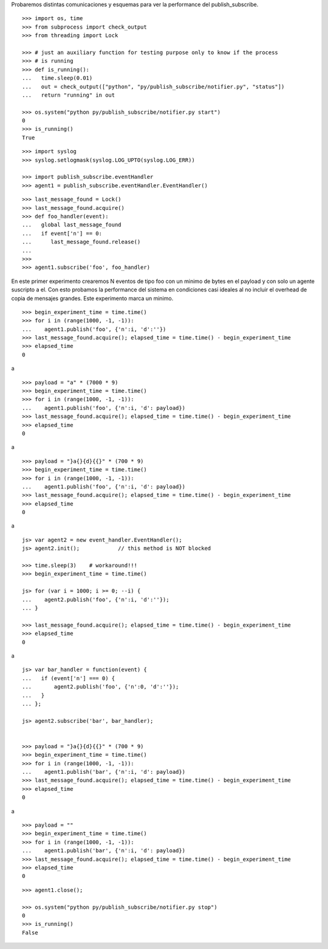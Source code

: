 Probaremos distintas comunicaciones y esquemas para ver la performance del publish_subscribe.

::

   >>> import os, time
   >>> from subprocess import check_output
   >>> from threading import Lock

   >>> # just an auxiliary function for testing purpose only to know if the process 
   >>> # is running
   >>> def is_running():
   ...   time.sleep(0.01)
   ...   out = check_output(["python", "py/publish_subscribe/notifier.py", "status"])
   ...   return "running" in out

   >>> os.system("python py/publish_subscribe/notifier.py start")
   0
   >>> is_running()
   True


::
   
   >>> import syslog
   >>> syslog.setlogmask(syslog.LOG_UPTO(syslog.LOG_ERR))

   >>> import publish_subscribe.eventHandler 
   >>> agent1 = publish_subscribe.eventHandler.EventHandler()

::

   >>> last_message_found = Lock()
   >>> last_message_found.acquire()
   >>> def foo_handler(event):
   ...   global last_message_found
   ...   if event['n'] == 0:
   ...      last_message_found.release()
   ...
   >>>
   >>> agent1.subscribe('foo', foo_handler)

En este primer experimento crearemos N eventos de tipo foo con un minimo de bytes en el payload y
con solo un agente suscripto a el.
Con esto probamos la performance del sistema en condiciones casi ideales al no incluir el overhead
de copia de mensajes grandes. Este experimento marca un minimo.

::

   >>> begin_experiment_time = time.time()
   >>> for i in (range(1000, -1, -1)):
   ...    agent1.publish('foo', {'n':i, 'd':''})
   >>> last_message_found.acquire(); elapsed_time = time.time() - begin_experiment_time
   >>> elapsed_time
   0

a


::

   >>> payload = "a" * (7000 * 9)
   >>> begin_experiment_time = time.time()
   >>> for i in (range(1000, -1, -1)):
   ...    agent1.publish('foo', {'n':i, 'd': payload})
   >>> last_message_found.acquire(); elapsed_time = time.time() - begin_experiment_time
   >>> elapsed_time
   0

a

::

   >>> payload = "}a{}{d}{{}" * (700 * 9)
   >>> begin_experiment_time = time.time()
   >>> for i in (range(1000, -1, -1)):
   ...    agent1.publish('foo', {'n':i, 'd': payload})
   >>> last_message_found.acquire(); elapsed_time = time.time() - begin_experiment_time
   >>> elapsed_time
   0

a

::

   js> var agent2 = new event_handler.EventHandler();
   js> agent2.init();            // this method is NOT blocked

   >>> time.sleep(3)    # workaround!!!
   >>> begin_experiment_time = time.time()
   
   js> for (var i = 1000; i >= 0; --i) {
   ...    agent2.publish('foo', {'n':i, 'd':''});
   ... }

   >>> last_message_found.acquire(); elapsed_time = time.time() - begin_experiment_time
   >>> elapsed_time
   0

a

::

   js> var bar_handler = function(event) {
   ...   if (event['n'] === 0) {
   ...       agent2.publish('foo', {'n':0, 'd':''});
   ...   }
   ... };

   js> agent2.subscribe('bar', bar_handler);
   

   >>> payload = "}a{}{d}{{}" * (700 * 9)
   >>> begin_experiment_time = time.time()
   >>> for i in (range(1000, -1, -1)):
   ...    agent1.publish('bar', {'n':i, 'd': payload})
   >>> last_message_found.acquire(); elapsed_time = time.time() - begin_experiment_time
   >>> elapsed_time
   0


a

::

   >>> payload = ""
   >>> begin_experiment_time = time.time()
   >>> for i in (range(1000, -1, -1)):
   ...    agent1.publish('bar', {'n':i, 'd': payload})
   >>> last_message_found.acquire(); elapsed_time = time.time() - begin_experiment_time
   >>> elapsed_time
   0

::

   >>> agent1.close();
   
   >>> os.system("python py/publish_subscribe/notifier.py stop")
   0
   >>> is_running()
   False

